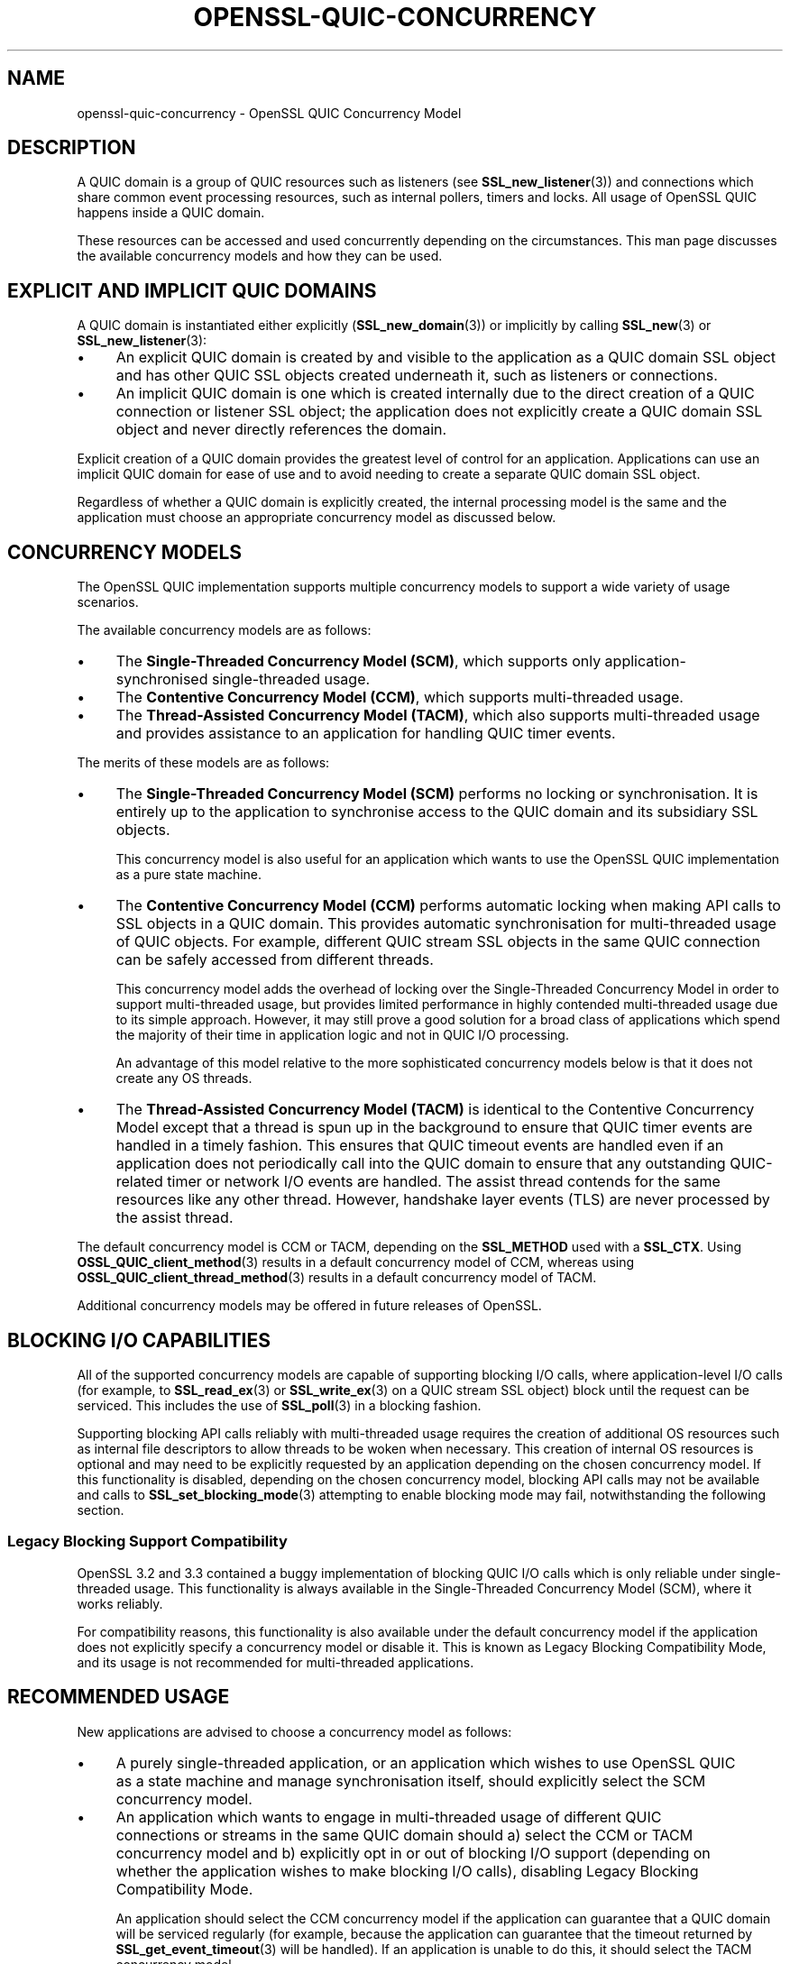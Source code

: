 .\"	$NetBSD: openssl-quic-concurrency.7,v 1.1 2025/07/17 14:26:07 christos Exp $
.\"
.\" -*- mode: troff; coding: utf-8 -*-
.\" Automatically generated by Pod::Man v6.0.2 (Pod::Simple 3.45)
.\"
.\" Standard preamble:
.\" ========================================================================
.de Sp \" Vertical space (when we can't use .PP)
.if t .sp .5v
.if n .sp
..
.de Vb \" Begin verbatim text
.ft CW
.nf
.ne \\$1
..
.de Ve \" End verbatim text
.ft R
.fi
..
.\" \*(C` and \*(C' are quotes in nroff, nothing in troff, for use with C<>.
.ie n \{\
.    ds C` ""
.    ds C' ""
'br\}
.el\{\
.    ds C`
.    ds C'
'br\}
.\"
.\" Escape single quotes in literal strings from groff's Unicode transform.
.ie \n(.g .ds Aq \(aq
.el       .ds Aq '
.\"
.\" If the F register is >0, we'll generate index entries on stderr for
.\" titles (.TH), headers (.SH), subsections (.SS), items (.Ip), and index
.\" entries marked with X<> in POD.  Of course, you'll have to process the
.\" output yourself in some meaningful fashion.
.\"
.\" Avoid warning from groff about undefined register 'F'.
.de IX
..
.nr rF 0
.if \n(.g .if rF .nr rF 1
.if (\n(rF:(\n(.g==0)) \{\
.    if \nF \{\
.        de IX
.        tm Index:\\$1\t\\n%\t"\\$2"
..
.        if !\nF==2 \{\
.            nr % 0
.            nr F 2
.        \}
.    \}
.\}
.rr rF
.\"
.\" Required to disable full justification in groff 1.23.0.
.if n .ds AD l
.\" ========================================================================
.\"
.IX Title "OPENSSL-QUIC-CONCURRENCY 7"
.TH OPENSSL-QUIC-CONCURRENCY 7 2025-07-01 3.5.1 OpenSSL
.\" For nroff, turn off justification.  Always turn off hyphenation; it makes
.\" way too many mistakes in technical documents.
.if n .ad l
.nh
.SH NAME
openssl\-quic\-concurrency \- OpenSSL QUIC Concurrency Model
.SH DESCRIPTION
.IX Header "DESCRIPTION"
A QUIC domain is a group of QUIC resources such as listeners (see
\&\fBSSL_new_listener\fR\|(3)) and connections which share common event processing
resources, such as internal pollers, timers and locks. All usage of OpenSSL QUIC
happens inside a QUIC domain.
.PP
These resources can be accessed and used concurrently depending on the
circumstances. This man page discusses the available concurrency models and how
they can be used.
.SH "EXPLICIT AND IMPLICIT QUIC DOMAINS"
.IX Header "EXPLICIT AND IMPLICIT QUIC DOMAINS"
A QUIC domain is instantiated either explicitly (\fBSSL_new_domain\fR\|(3)) or
implicitly by calling \fBSSL_new\fR\|(3) or \fBSSL_new_listener\fR\|(3):
.IP \(bu 4
An explicit QUIC domain is created by and visible to the application as a QUIC
domain SSL object and has other QUIC SSL objects created underneath it, such as
listeners or connections.
.IP \(bu 4
An implicit QUIC domain is one which is created internally due to the direct
creation of a QUIC connection or listener SSL object; the application does not
explicitly create a QUIC domain SSL object and never directly references the
domain.
.PP
Explicit creation of a QUIC domain provides the greatest level of control for an
application. Applications can use an implicit QUIC domain for ease of use and to
avoid needing to create a separate QUIC domain SSL object.
.PP
Regardless of whether a QUIC domain is explicitly created, the internal
processing model is the same and the application must choose an appropriate
concurrency model as discussed below.
.SH "CONCURRENCY MODELS"
.IX Header "CONCURRENCY MODELS"
The OpenSSL QUIC implementation supports multiple concurrency models to support
a wide variety of usage scenarios.
.PP
The available concurrency models are as follows:
.IP \(bu 4
The \fBSingle\-Threaded Concurrency Model (SCM)\fR, which supports only
application\-synchronised single\-threaded usage.
.IP \(bu 4
The \fBContentive Concurrency Model (CCM)\fR, which supports multi\-threaded usage.
.IP \(bu 4
The \fBThread\-Assisted Concurrency Model (TACM)\fR, which also supports
multi\-threaded usage and provides assistance to an application for handling QUIC
timer events.
.PP
The merits of these models are as follows:
.IP \(bu 4
The \fBSingle\-Threaded Concurrency Model (SCM)\fR performs no locking or
synchronisation. It is entirely up to the application to synchronise access to
the QUIC domain and its subsidiary SSL objects.
.Sp
This concurrency model is also useful for an application which wants to use the
OpenSSL QUIC implementation as a pure state machine.
.IP \(bu 4
The \fBContentive Concurrency Model (CCM)\fR performs automatic locking when making
API calls to SSL objects in a QUIC domain. This provides automatic
synchronisation for multi\-threaded usage of QUIC objects. For example, different
QUIC stream SSL objects in the same QUIC connection can be safely accessed from
different threads.
.Sp
This concurrency model adds the overhead of locking over the Single\-Threaded
Concurrency Model in order to support multi\-threaded usage, but provides limited
performance in highly contended multi\-threaded usage due to its simple approach.
However, it may still prove a good solution for a broad class of applications
which spend the majority of their time in application logic and not in QUIC I/O
processing.
.Sp
An advantage of this model relative to the more sophisticated concurrency models
below is that it does not create any OS threads.
.IP \(bu 4
The \fBThread\-Assisted Concurrency Model (TACM)\fR is identical to the Contentive
Concurrency Model except that a thread is spun up in the background to ensure
that QUIC timer events are handled in a timely fashion. This ensures that QUIC
timeout events are handled even if an application does not periodically call
into the QUIC domain to ensure that any outstanding QUIC\-related timer or
network I/O events are handled. The assist thread contends for the same
resources like any other thread. However, handshake layer events (TLS) are never
processed by the assist thread.
.PP
The default concurrency model is CCM or TACM, depending on the \fBSSL_METHOD\fR
used with a \fBSSL_CTX\fR. Using \fBOSSL_QUIC_client_method\fR\|(3) results in a default
concurrency model of CCM, whereas using \fBOSSL_QUIC_client_thread_method\fR\|(3)
results in a default concurrency model of TACM.
.PP
Additional concurrency models may be offered in future releases of OpenSSL.
.SH "BLOCKING I/O CAPABILITIES"
.IX Header "BLOCKING I/O CAPABILITIES"
All of the supported concurrency models are capable of supporting blocking I/O
calls, where application\-level I/O calls (for example, to \fBSSL_read_ex\fR\|(3) or
\&\fBSSL_write_ex\fR\|(3) on a QUIC stream SSL object) block until the request can be
serviced. This includes the use of \fBSSL_poll\fR\|(3) in a blocking fashion.
.PP
Supporting blocking API calls reliably with multi\-threaded usage requires the
creation of additional OS resources such as internal file descriptors to allow
threads to be woken when necessary. This creation of internal OS resources is
optional and may need to be explicitly requested by an application depending on
the chosen concurrency model. If this functionality is disabled, depending on
the chosen concurrency model, blocking API calls may not be available and calls
to \fBSSL_set_blocking_mode\fR\|(3) attempting to enable blocking mode may fail,
notwithstanding the following section.
.SS "Legacy Blocking Support Compatibility"
.IX Subsection "Legacy Blocking Support Compatibility"
OpenSSL 3.2 and 3.3 contained a buggy implementation of blocking QUIC I/O calls
which is only reliable under single\-threaded usage. This functionality is always
available in the Single\-Threaded Concurrency Model (SCM), where it works
reliably.
.PP
For compatibility reasons, this functionality is also available under the
default concurrency model if the application does not explicitly specify a
concurrency model or disable it. This is known as Legacy Blocking Compatibility
Mode, and its usage is not recommended for multi\-threaded applications.
.SH "RECOMMENDED USAGE"
.IX Header "RECOMMENDED USAGE"
New applications are advised to choose a concurrency model as follows:
.IP \(bu 4
A purely single\-threaded application, or an application which wishes to use
OpenSSL QUIC as a state machine and manage synchronisation itself, should
explicitly select the SCM concurrency model.
.IP \(bu 4
An application which wants to engage in multi\-threaded usage of different QUIC
connections or streams in the same QUIC domain should a) select the CCM or TACM
concurrency model and b) explicitly opt in or out of blocking I/O support
(depending on whether the application wishes to make blocking I/O calls),
disabling Legacy Blocking Compatibility Mode.
.Sp
An application should select the CCM concurrency model if the application can
guarantee that a QUIC domain will be serviced regularly (for example, because
the application can guarantee that the timeout returned by
\&\fBSSL_get_event_timeout\fR\|(3) will be handled). If an application is unable to do
this, it should select the TACM concurrency model.
.IP \(bu 4
Applications should explicitly configure a concurrency model during
initialisation.
.SH "CONFIGURING A CONCURRENCY MODEL"
.IX Header "CONFIGURING A CONCURRENCY MODEL"
If using an explicit QUIC domain, a concurrency model is chosen when calling
\&\fBSSL_new_domain\fR\|(3) by specifying zero or more of the following flags:
.IP \fBSSL_DOMAIN_FLAG_SINGLE_THREAD\fR 4
.IX Item "SSL_DOMAIN_FLAG_SINGLE_THREAD"
Specifying this flag configures the Single\-Threaded Concurrency Model (SCM).
.IP \fBSSL_DOMAIN_FLAG_MULTI_THREAD\fR 4
.IX Item "SSL_DOMAIN_FLAG_MULTI_THREAD"
Speciyfing this flag configures the Contentive Concurrency Model (CCM) (unless
\&\fBSSL_DOMAIN_FLAG_THREAD_ASSISTED\fR is also specified).
.IP \fBSSL_DOMAIN_FLAG_THREAD_ASSISTED\fR 4
.IX Item "SSL_DOMAIN_FLAG_THREAD_ASSISTED"
Specifying this flag configures the Thread\-Assisted Concurrency Model (TACM).
It implies \fBSSL_DOMAIN_FLAG_MULTI_THREAD\fR.
.IP \fBSSL_DOMAIN_FLAG_BLOCKING\fR 4
.IX Item "SSL_DOMAIN_FLAG_BLOCKING"
Enable reliable support for blocking I/O calls, allocating whatever OS resources
are necessary to realise this. If this flag is specified,
\&\fBSSL_DOMAIN_FLAG_LEGACY_BLOCKING\fR is ignored.
.Sp
Details on the allocated OS resources can be found under "CONSUMPTION OF OS
RESOURCES" below.
.IP \fBSSL_DOMAIN_FLAG_LEGACY_BLOCKING\fR 4
.IX Item "SSL_DOMAIN_FLAG_LEGACY_BLOCKING"
Enables legacy blocking compatibility mode. See "Legacy Blocking Support
Compatibility".
.PP
Mutually exclusive flag combinations result in an error (for example, combining
\&\fBSSL_DOMAIN_FLAG_SINGLE_THREAD\fR and \fBSSL_DOMAIN_FLAG_MULTI_THREADED\fR).
.PP
The concurrency model for a domain cannot be changed after the domain is
created.
.SS "Default Behaviour"
.IX Subsection "Default Behaviour"
If none of \fBSSL_DOMAIN_FLAG_SINGLE_THREAD\fR, \fBSSL_DOMAIN_FLAG_MULTI_THREAD\fR or
\&\fBSSL_DOMAIN_FLAG_THREAD_ASSISTED\fR are provided to \fBSSL_new_domain\fR\|(3) or
another constructor function which can accept the above flags, the default
concurrency model set on the \fBSSL_CTX\fR is used. This default can be set and get
using \fBSSL_CTX_set_domain_flags\fR\|(3) and \fBSSL_CTX_get_domain_flags\fR\|(3). Any
additional flags provided (for example, \fBSSL_DOMAIN_FLAG_BLOCCKING\fR) are added
to the set of inherited flags.
.PP
The default concurrency model set on a newly created \fBSSL_CTX\fR is determined as
follows:
.IP \(bu 4
If an \fBSSL_METHOD\fR of \fBOSSL_QUIC_client_thread_method\fR\|(3) is used, the
Thread\-Assisted Concurrency Model (TACM) is used with the
\&\fBSSL_DOMAIN_FLAG_BLOCKING\fR flag. This provides reliable blocking functionality.
.IP \(bu 4
Otherwise, if OpenSSL was built without threading support, the Single\-Threaded
Concurrency Model (SCM) is used, with the \fBSSL_DOMAIN_FLAG_LEGACY_BLOCKING\fR
flag.
.IP \(bu 4
Otherwise, if an \fBSSL_METHOD\fR of \fBOSSL_QUIC_client_method\fR\|(3) is used, the
Contentive Concurrency Model (CCM) is used with the
\&\fBSSL_DOMAIN_FLAG_LEGACY_BLOCKING\fR flag.
.IP \(bu 4
Otherwise, the Contentive Concurrency Model (CCM) is used.
.PP
The default concurrency model may vary between releases of OpenSSL. An
application may specify one or more of the domain flags above to ensure
consistent usage of a specific concurrency model between releases.
.SS "Configuration of Concurrency Models with Implicit QUIC Domains"
.IX Subsection "Configuration of Concurrency Models with Implicit QUIC Domains"
If an explicit QUIC domain is not explicitly created using \fBSSL_new_domain\fR\|(3),
an implicit QUIC domain is created when calling \fBSSL_new_listener\fR\|(3) or
\&\fBSSL_new\fR\|(3). Such a domain will use the default domain flags configured on the
\&\fBSSL_CTX\fR as described above.
.SH "CONSUMPTION OF OS RESOURCES"
.IX Header "CONSUMPTION OF OS RESOURCES"
If full blocking I/O support is selected using \fBSSL_DOMAIN_FLAG_BLOCKING\fR, at
least one socket, socket\-like OS handle or file descriptor must be allocated to
allow one thread to wake other threads which may be blocking in calls to OS
socket polling interfaces such as \fBselect\fR\|(2) or \fBpoll\fR\|(2). This is allocated
automatically internally by OpenSSL.
.PP
If the Thread\-Assisted Concurrency Model (TACM) is selected, a background thread
is spawned. This also implies \fBSSL_DOMAIN_FLAG_BLOCKING\fR and the above.
.PP
The internal consumption by OpenSSL of mutexes, condition variables, spin locks
or other similar thread synchronisation primitives is unspecified under all
concurrency models.
.PP
The internal consumption by OpenSSL of threads is unspecified under the
Thread\-Assisted Concurrency Model.
.PP
The internal consumption by OpenSSL of sockets, socket\-like OS handles or file
descriptors, or other resources as needed to support inter\-thread notification,
is unspecified under the Thread\-Assisted Concurrency Model or when using
\&\fBSSL_DOMAIN_FLAG_BLOCKING\fR.
.SH "BEHAVIOUR OF SSL OBJECTS"
.IX Header "BEHAVIOUR OF SSL OBJECTS"
A QUIC SSL object has blocking mode enabled by default where \fBall\fR of the
following criteria are met:
.IP \(bu 4
\&\fBSSL_DOMAIN_FLAG_BLOCKING\fR or \fBSSL_DOMAIN_FLAG_LEGACY_BLOCKING\fR is enabled;
and
.IP \(bu 4
The QUIC connection is being used with network read and write BIOs which expose
supported poll descriptors. See \fBopenssl\-quic\fR\|(7) for details.
.PP
In all other cases, a QUIC SSL object has blocking mode disabled by default. The
blocking mode can be changed explicitly using \fBSSL_set_blocking_mode\fR\|(3).
.SH "SEE ALSO"
.IX Header "SEE ALSO"
\&\fBopenssl\-quic\fR\|(7), \fBSSL_handle_events\fR\|(3), \fBSSL_get_event_timeout\fR\|(3),
\&\fBOSSL_QUIC_client_thread_method\fR\|(3), \fBSSL_CTX_set_domain_flags\fR\|(3),
\&\fBSSL_new_domain\fR\|(3)
.SH COPYRIGHT
.IX Header "COPYRIGHT"
Copyright 2024\-2025 The OpenSSL Project Authors. All Rights Reserved.
.PP
Licensed under the Apache License 2.0 (the "License").  You may not use
this file except in compliance with the License.  You can obtain a copy
in the file LICENSE in the source distribution or at
<https://www.openssl.org/source/license.html>.
